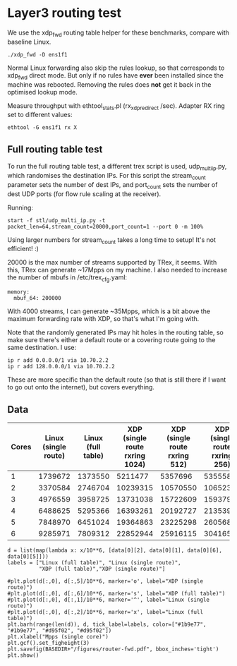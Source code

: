 * Layer3 routing test
We use the xdp_fwd routing table helper for these benchmarks, compare with
baseline Linux.

: ./xdp_fwd -D ens1f1

Normal Linux forwarding also skip the rules lookup, so that corresponds to
xdp_fwd direct mode. But only if no rules have *ever* been installed since the
machine was rebooted. Removing the rules does *not* get it back in the optimised
lookup mode.

Measure throughput with ethtool_stats.pl (rx_xdp_redirect /sec). Adapter RX ring
set to different values:

: ethtool -G ens1f1 rx X

** Full routing table test

To run the full routing table test, a different trex script is used,
udp_multi_ip.py, which randomises the destination IPs. For this script the
stream_count parameter sets the number of dest IPs, and port_count sets the
number of dest UDP ports (for flow rule scaling at the receiver).

Running:

: start -f stl/udp_multi_ip.py -t packet_len=64,stream_count=20000,port_count=1 --port 0 -m 100%

Using larger numbers for stream_count takes a long time to setup! It's not
efficient! :)

20000 is the max number of streams supported by TRex, it seems. With this, TRex
can generate ~17Mpps on my machine. I also needed to increase the number of
mbufs in /etc/trex_cfg.yaml:

#+begin_example
  memory:
    mbuf_64: 200000
#+end_example

With 4000 streams, I can generate ~35Mpps, which is a bit above the maximum
forwarding rate with XDP, so that's what I'm going with.

Note that the randomly generated IPs may hit holes in the routing table, so make
sure there's either a default route or a covering route going to the same
destination. I use:

: ip r add 0.0.0.0/1 via 10.70.2.2
: ip r add 128.0.0.0/1 via 10.70.2.2

These are more specific than the default route (so that is still there if I want
to go out onto the internet), but covers everything.

** Data

#+NAME: fwd_data
| Cores | Linux (single route) | Linux (full table) | XDP (single route rxring 1024) | XDP (single route rxring 512) | XDP (single route rxring 256) | XDP (full table rxring 256) |
|-------+----------------------+--------------------+--------------------------------+-------------------------------+-------------------------------+-----------------------------|
|     1 |              1739672 |            1373550 |                        5211477 |                       5357696 |                       5355583 |                     3446336 |
|     2 |              3370584 |            2746704 |                       10239315 |                      10570550 |                      10652337 |                     7016974 |
|     3 |              4976559 |            3958725 |                       13731038 |                      15722609 |                      15937977 |                    10641333 |
|     4 |              6488625 |            5295366 |                       16393261 |                      20192727 |                      21353932 |                    14408549 |
|     5 |              7848970 |            6451024 |                       19364863 |                      23225298 |                      26056821 |                    17870856 |
|     6 |              9285971 |            7809312 |                       22852944 |                      25916115 |                      30416566 |                    21227330 |


#+BEGIN_SRC ipython :session :exports both :results raw drawer :var data=fwd_data
d = list(map(lambda x: x/10**6, [data[0][2], data[0][1], data[0][6], data[0][5]]))
labels = ["Linux (full table)", "Linux (single route)",
          "XDP (full table)","XDP (single route)"]

#plt.plot(d[:,0], d[:,5]/10**6, marker='o', label="XDP (single route)")
#plt.plot(d[:,0], d[:,6]/10**6, marker='s', label="XDP (full table)")
#plt.plot(d[:,0], d[:,1]/10**6, marker='^', label="Linux (single route)")
#plt.plot(d[:,0], d[:,2]/10**6, marker='x', label="Linux (full table)")
plt.barh(range(len(d)), d, tick_label=labels, color=["#1b9e77", "#1b9e77", "#d95f02", "#d95f02"])
plt.xlabel("Mpps (single core)")
plt.gcf().set_figheight(3)
plt.savefig(BASEDIR+"/figures/router-fwd.pdf", bbox_inches='tight')
plt.show()
#+END_SRC

#+RESULTS:
:results:
# Out[50]:
[[file:./obipy-resources/A96bbg.svg]]
:end:

